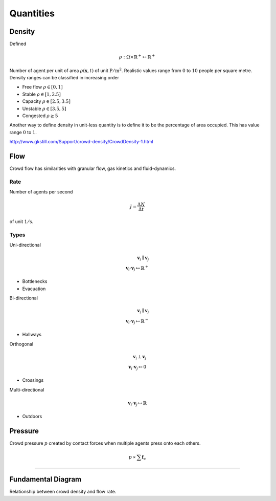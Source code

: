 Quantities
==========

.. todo::
   Documentation about different quantities related and observed in crowddynamics.

Density
-------
Defined

.. math::
   \rho : \Omega \times \mathbb{R}^{+} \mapsto \mathbb{R}^{+}

Number of agent per unit of area :math:`\rho(\mathbf{x}, t)` of unit :math:`\mathrm{P / m^{2}}`. Realistic values range from :math:`0` to :math:`10` people per square metre. Density ranges can be classified in increasing order

- Free flow :math:`\rho \in [0,  1]`
- Stable :math:`\rho \in [1,  2.5]`
- Capacity :math:`\rho \in [2.5,  3.5]`
- Unstable :math:`\rho \in [3.5,  5]`
- Congested :math:`\rho \geq 5`

Another way to define density in unit-less quantity is to define it to be the percentage of area occupied. This has value range :math:`0` to :math:`1`.

http://www.gkstill.com/Support/crowd-density/CrowdDensity-1.html


Flow
----
Crowd flow has similarities with granular flow, gas kinetics and fluid-dynamics.

Rate
^^^^
Number of agents per second

.. math::
   J = \frac{\Delta N}{\Delta t}

of unit :math:`\mathrm{1 / s}`.

Types
^^^^^
Uni-directional

.. math::
   \mathbf{v}_{i} \parallel \mathbf{v}_{j} \\
   \mathbf{v}_{i} \cdot \mathbf{v}_{j} \mapsto \mathbb{R}^{+}

- Bottlenecks
- Evacuation


Bi-directional

.. math::
   \mathbf{v}_{i} \parallel \mathbf{v}_{j} \\
   \mathbf{v}_{i} \cdot \mathbf{v}_{j} \mapsto \mathbb{R}^{-}

- Hallways

Orthogonal

.. math::
   \mathbf{v}_{i} \perp \mathbf{v}_{j} \\
   \mathbf{v}_{i} \cdot \mathbf{v}_{j} \mapsto 0

- Crossings


Multi-directional

.. math::
   \mathbf{v}_{i} \cdot \mathbf{v}_{j} \mapsto \mathbb{R}

- Outdoors


Pressure
--------
Crowd pressure :math:`p` created by contact forces when multiple agents press onto each others.

.. math::
   p \propto \sum \mathbf{f}_{c}

----

Fundamental Diagram
-------------------
Relationship between crowd density and flow rate.
